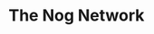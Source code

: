 #+hugo_base_dir: ..
* The Nog Network
:PROPERTIES:
:EXPORT_HUGO_SECTION:
:EXPORT_FILE_NAME: _index
:END:
